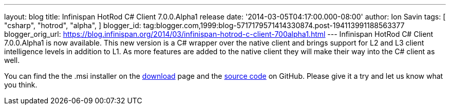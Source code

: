 ---
layout: blog
title: Infinispan HotRod C# Client 7.0.0.Alpha1 release
date: '2014-03-05T04:17:00.000-08:00'
author: Ion Savin
tags: [ "csharp",
"hotrod",
"alpha",
]
blogger_id: tag:blogger.com,1999:blog-5717179571414330874.post-194113991188563377
blogger_orig_url: https://blog.infinispan.org/2014/03/infinispan-hotrod-c-client-700alpha1.html
---
Infinispan HotRod C# Client 7.0.0.Alpha1 is now available. This new
version is a C# wrapper over the native client and brings support for L2
and L3 client intelligence levels in addition to L1. As more features
are added to the native client they will make their way into the C#
client as well.

You can find the the .msi installer on the
http://infinispan.org/hotrod-clients/[download] page and the
https://github.com/infinispan/dotnet-client/[source code] on GitHub.
Please give it a try and let us know what you think.
